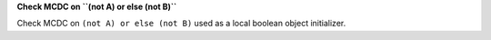 **Check MCDC on ``(not A) or else (not B)``**

Check MCDC on ``(not A) or else (not B)``
used as a local boolean object initializer.
